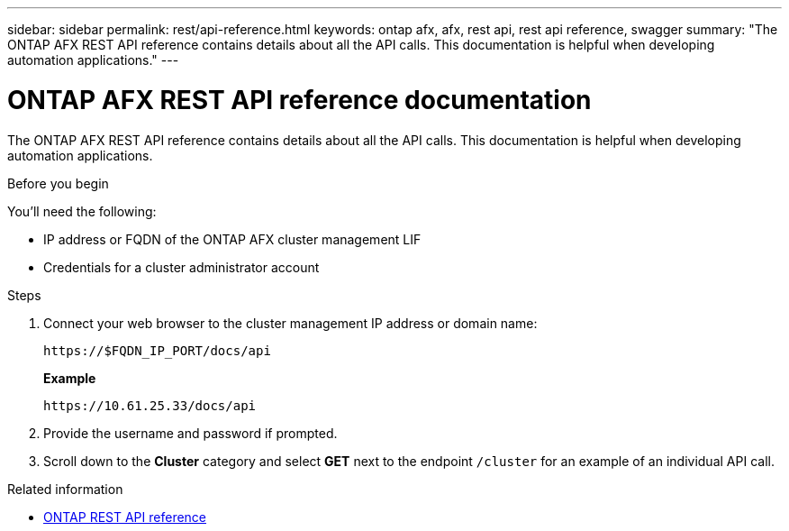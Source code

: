 ---
sidebar: sidebar
permalink: rest/api-reference.html
keywords: ontap afx, afx, rest api, rest api reference, swagger
summary: "The ONTAP AFX REST API reference contains details about all the API calls. This documentation is helpful when developing automation applications."
---

= ONTAP AFX REST API reference documentation
:hardbreaks:
:nofooter:
:icons: font
:linkattrs:
:imagesdir: ../media/

[.lead]
The ONTAP AFX REST API reference contains details about all the API calls. This documentation is helpful when developing automation applications.

.Before you begin

You'll need the following:

* IP address or FQDN of the ONTAP AFX cluster management LIF
* Credentials for a cluster administrator account

.Steps

. Connect your web browser to the cluster management IP address or domain name:
+
`\https://$FQDN_IP_PORT/docs/api`
+
*Example*
+
`\https://10.61.25.33/docs/api`

. Provide the username and password if prompted.

. Scroll down to the *Cluster* category and select *GET* next to the endpoint `/cluster` for an example of an individual API call.

.Related information

* https://docs.netapp.com/us-en/ontap-restapi/index.html[ONTAP REST API reference^]
